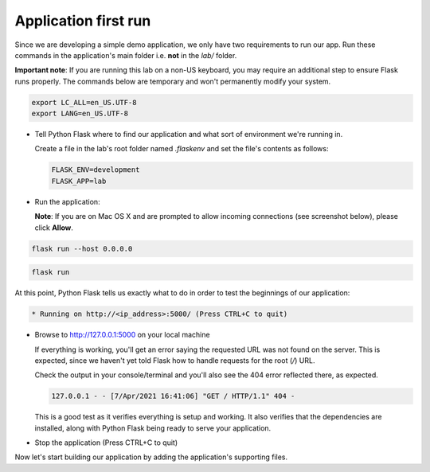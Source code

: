 Application first run
.....................

Since we are developing a simple demo application, we only have two requirements to run our app.  Run these commands in the application's main folder i.e. **not** in the `lab/` folder.

**Important note**: If you are running this lab on a non-US keyboard, you may require an additional step to ensure Flask runs properly.  The commands below are temporary and won't permanently modify your system.

.. code-block:: bash

  export LC_ALL=en_US.UTF-8
  export LANG=en_US.UTF-8

- Tell Python Flask where to find our application and what sort of environment we're running in.

  Create a file in the lab's root folder named `.flaskenv` and set the file's contents as follows:

  .. code-block:: bash

     FLASK_ENV=development
     FLASK_APP=lab

- Run the application:

  **Note**: If you are on Mac OS X and are prompted to allow incoming connections (see screenshot below), please click **Allow**.

  .. figure:: images/first_run_prompt.png

.. figure:: images/linux_logo_32x32.png
.. figure:: images/osx_logo_32x32.png

.. code-block:: bash

  flask run --host 0.0.0.0

.. figure:: images/windows_logo_32x32.png

.. code-block:: bash

  flask run

At this point, Python Flask tells us exactly what to do in order to test the beginnings of our application:

.. code-block:: bash

   * Running on http://<ip_address>:5000/ (Press CTRL+C to quit)

- Browse to http://127.0.0.1:5000 on your local machine

  If everything is working, you'll get an error saying the requested URL was not found on the server.  This is expected, since we haven't yet told Flask how to handle requests for the root (`/`) URL.

  Check the output in your console/terminal and you'll also see the 404 error reflected there, as expected.

  .. code-block:: bash

     127.0.0.1 - - [7/Apr/2021 16:41:06] "GET / HTTP/1.1" 404 -

  This is a good test as it verifies everything is setup and working.  It also verifies that the dependencies are installed, along with Python Flask being ready to serve your application.

- Stop the application (Press CTRL+C to quit)

Now let's start building our application by adding the application's supporting files.